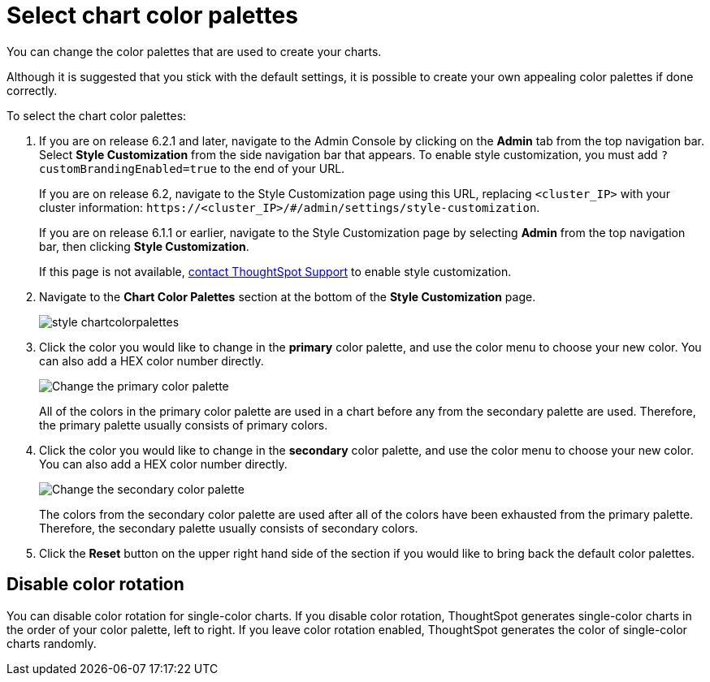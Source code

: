 = Select chart color palettes
:last_updated: 3/12/2020

You can change the color palettes that are used to create your charts.

Although it is suggested that you stick with the default settings, it is possible to create your own appealing color palettes if done correctly.

To select the chart color palettes:

. If you are on release 6.2.1 and later, navigate to the Admin Console by clicking on the *Admin* tab from the top navigation bar.
Select *Style Customization* from the side navigation bar that appears.
To enable style customization, you must add `?customBrandingEnabled=true` to the end of your URL.
+
If you are on release 6.2, navigate to the Style Customization page using this URL, replacing `<cluster_IP>` with your cluster information: `+https://<cluster_IP>/#/admin/settings/style-customization+`.
+
If you are on release 6.1.1 or earlier, navigate to the Style Customization page by selecting *Admin* from the top navigation bar, then clicking *Style Customization*.
+
If this page is not available, xref:contact.adoc[contact ThoughtSpot Support] to enable style customization.

. Navigate to the *Chart Color Palettes* section at the bottom of the *Style Customization* page.
+
image::style-chartcolorpalettes.png[]

. Click the color you would like to change in the *primary* color palette, and use the color menu to choose your new color.
You can also add a HEX color number directly.
+
image::stylecustomization-primary-color.png[Change the primary color palette]
+
All of the colors in the primary color palette are used in a chart before any from the secondary palette are used.
Therefore, the primary palette usually consists of primary colors.

. Click the color you would like to change in the *secondary* color palette, and use the color menu to choose your new color.
You can also add a HEX color number directly.
+
image::stylecustomization-secondary-color.png[Change the secondary color palette]
+
The colors from the secondary color palette are used after all of the colors have been exhausted from the primary palette.
Therefore, the secondary palette usually consists of secondary colors.

. Click the *Reset* button on the upper right hand side of the section if you would like to bring back the default color palettes.

== Disable color rotation

You can disable color rotation for single-color charts.
If you disable color rotation, ThoughtSpot generates single-color charts in the order of your color palette, left to right.
If you leave color rotation enabled, ThoughtSpot generates the color of single-color charts randomly.
